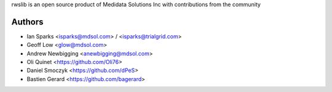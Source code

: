 rwslib is an open source product of Medidata Solutions Inc with contributions from the community

Authors
```````

- Ian Sparks <isparks@mdsol.com> / <isparks@trialgrid.com>
- Geoff Low <glow@mdsol.com>
- Andrew Newbigging <anewbigging@mdsol.com>
- Oli Quinet <https://github.com/Oli76>
- Daniel Smoczyk <https://github.com/dPeS>
- Bastien Gerard <https://github.com/bagerard>
